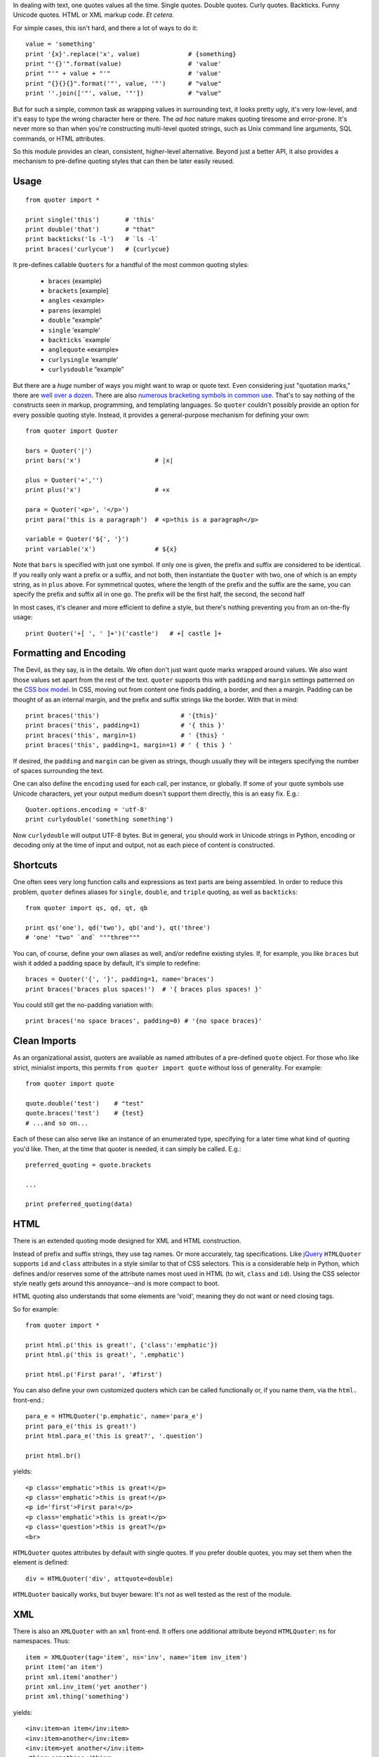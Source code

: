 In dealing with text, one quotes values all the time. Single quotes. Double
quotes. Curly quotes. Backticks. Funny Unicode quotes. HTML or XML markup code.
*Et cetera.*

For simple cases, this isn't hard, and there a lot of ways to do it::

    value = 'something'
    print '{x}'.replace('x', value)             # {something}
    print "'{}'".format(value)                  # 'value'
    print "'" + value + "'"                     # 'value'
    print "{}{}{}".format('"', value, '"')      # "value"
    print ''.join(['"', value, '"'])            # "value"

But for such a simple, common task as wrapping values in surrounding text, it
looks pretty ugly, it's very low-level, and it's easy to type the wrong
character here or there. The *ad hoc* nature makes quoting tiresome and
error-prone. It's never more so than when you're constructing multi-level quoted
strings, such as Unix command line arguments, SQL commands, or HTML attributes.

So this module provides an clean, consistent, higher-level alternative.
Beyond just a better API, it also provides a mechanism to
pre-define quoting styles that can then be later easily reused.

Usage
=====

::

    from quoter import *

    print single('this')       # 'this'
    print double('that')       # "that"
    print backticks('ls -l')   # `ls -l`
    print braces('curlycue')   # {curlycue}

.. |laquo| unicode:: 0xAB .. left angle quote
    :rtrim:
.. |raquo| unicode:: 0xBB .. right angle quote
    :ltrim:
.. |lsquo| unicode:: 0x2018 .. left angle quote
    :rtrim:
.. |rsquo| unicode:: 0x2019 .. right angle quote
    :ltrim:
.. |ldquo| unicode:: 0x201C .. left angle quote
    :rtrim:
.. |rdquo| unicode:: 0x201D .. right angle quote
    :ltrim:

It pre-defines callable ``Quoters`` for a handful of the most common quoting styles:

 *  ``braces``  {example}
 *  ``brackets`` [example]
 *  ``angles`` <example>
 *  ``parens`` (example)
 *  ``double`` "example"
 *  ``single`` 'example'
 *  ``backticks`` \`example\`
 *  ``anglequote`` |laquo| example |raquo|
 *   ``curlysingle`` |lsquo| example |rsquo|
 *   ``curlysdouble`` |ldquo| example |rdquo|

But there are a *huge* number of ways you might want to wrap or quote text. Even
considering just "quotation marks," there are `well over a dozen
<http://en.wikipedia.org/wiki/Quotation_mark_glyphs>`_. There are also `numerous
bracketing symbols in common use <http://en.wikipedia.org/wiki/Bracket>`_.
That's to say nothing of the constructs seen in markup, programming, and
templating languages. So ``quoter`` couldn't possibly provide an option
for every possible quoting style. Instead, it provides a general-purpose
mechanism for defining your own::

    from quoter import Quoter

    bars = Quoter('|')
    print bars('x')                    # |x|

    plus = Quoter('+','')
    print plus('x')                    # +x

    para = Quoter('<p>', '</p>')
    print para('this is a paragraph')  # <p>this is a paragraph</p>

    variable = Quoter('${', '}')
    print variable('x')                # ${x}

Note that ``bars`` is specified with just one symbol. If only one is given,
the prefix and suffix are considered to be identical. If you really only want
a prefix or a suffix, and not both, then instantiate the ``Quoter`` with two, one
of which is an empty string, as in ``plus`` above. For symmetrical quotes, where
the length of the prefix and the suffix are the same, you can specify the prefix
and suffix all in one go. The prefix will be the first half, the second, the second half

In most cases, it's cleaner and more efficient to define a style, but
there's nothing preventing you from an on-the-fly usage::

    print Quoter('+[ ', ' ]+')('castle')   # +[ castle ]+

Formatting and Encoding
=======================

The Devil, as they say, is in the details. We often don't just want quote
marks wrapped around values. We also want those values set apart from
the rest of the text. ``quoter`` supports this with ``padding`` and ``margin``
settings patterned on the `CSS box model <http://www.w3.org/TR/CSS2/box.html>`_.
In CSS, moving out from content one finds padding, a border, and then a margin.
Padding can be thought of as an internal margin, and
the prefix and suffix strings like the border. With that in mind::

    print braces('this')                      # '{this}'
    print braces('this', padding=1)           # '{ this }'
    print braces('this', margin=1)            # ' {this} '
    print braces('this', padding=1, margin=1) # ' { this } '

If desired, the ``padding`` and ``margin`` can be given as
strings, though usually they will be integers specifying the
number of spaces surrounding the text.

One can also define the ``encoding`` used for each call, per instance, or
globally. If some of your quote symbols use Unicode characters, yet your output
medium doesn't support them directly, this is an easy fix. E.g.::

    Quoter.options.encoding = 'utf-8'
    print curlydouble('something something')

Now ``curlydouble`` will output UTF-8 bytes. But in general, you should work in
Unicode strings in Python, encoding or decoding only at the time of input and
output, not as each piece of content is constructed.

Shortcuts
=========

One often sees very long function calls and expressions as text parts are being
assembled. In order to reduce this problem, ``quoter`` defines aliases for
``single``, ``double``, and ``triple`` quoting, as well as ``backticks``::

    from quoter import qs, qd, qt, qb

    print qs('one'), qd('two'), qb('and'), qt('three')
    # 'one' "two" `and` """three"""

You can, of course, define your own aliases as well, and/or redefine existing
styles. If, for example, you like ``braces`` but wish it added a padding space
by default, it's simple to redefine::

    braces = Quoter('{', '}', padding=1, name='braces')
    print braces('braces plus spaces!')  # '{ braces plus spaces! }'

You could still get the no-padding variation with::

    print braces('no space braces', padding=0) # '{no space braces}'

Clean Imports
=============

As an organizational assist, quoters are available as
named attributes of a pre-defined ``quote`` object. For those
who like strict, minialist imports, this permits
``from quoter import quote`` without loss of generality. For example::

    from quoter import quote

    quote.double('test')    # "test"
    quote.braces('test')    # {test}
    # ...and so on...

Each of these can also serve like an instance of an enumerated type,
specifying for a later time what kind of quoting you'd like. Then,
at the time that quoter is needed, it can simply be called. E.g.::

    preferred_quoting = quote.brackets

    ...

    print preferred_quoting(data)

HTML
====

There is an extended quoting mode designed for XML and
HTML construction.

Instead of prefix and suffix strings, they use tag names. Or more accurately,
tag specifications. Like `jQuery <http://jquery.com>`_ ``HTMLQuoter`` supports
``id`` and ``class`` attributes in a style similar to that of CSS selectors.
This is a considerable help in Python, which defines and/or reserves some of the
attribute names most used in HTML (to wit, ``class`` and ``id``). Using the CSS
selector style neatly gets around this annoyance--and is more compact to boot.

HTML quoting also understands that some
elements are 'void', meaning they do not want or need
closing tags.

So for example::

    from quoter import *

    print html.p('this is great!', {'class':'emphatic'})
    print html.p('this is great!', '.emphatic')

    print html.p('First para!', '#first')

You can also define your own customized quoters which can
be called functionally or, if you name
them, via the ``html.`` front-end.::

    para_e = HTMLQuoter('p.emphatic', name='para_e')
    print para_e('this is great!')
    print html.para_e('this is great?', '.question')

    print html.br()

yields::

    <p class='emphatic'>this is great!</p>
    <p class='emphatic'>this is great!</p>
    <p id='first'>First para!</p>
    <p class='emphatic'>this is great!</p>
    <p class='question'>this is great?</p>
    <br>


``HTMLQuoter`` quotes attributes by default with single quotes. If you
prefer double quotes, you may set them when the element is defined::

    div = HTMLQuoter('div', attquote=double)

``HTMLQuoter`` basically works, but buyer beware: It's not as well tested as the
rest of the module.

XML
===

There is also an ``XMLQuoter`` with an ``xml`` front-end. It offers
one additional attribute beyond ``HTMLQuoter``:
``ns`` for namespaces. Thus::

    item = XMLQuoter(tag='item', ns='inv', name='item inv_item')
    print item('an item')
    print xml.item('another')
    print xml.inv_item('yet another')
    print xml.thing('something')

yields::

    <inv:item>an item</inv:item>
    <inv:item>another</inv:item>
    <inv:item>yet another</inv:item>
    <thing>something</thing>

Note that ``xml.tagname`` auto-generates quoters just like ``html.tagname`` does
on first use. There are also pre-defined utility methods such as
``html.comment()`` and ``xml.comment()`` for commenting
purposes.

Named Styles
============

Quoting via the functional API or the attribute-accessed front-ends (``quote``,
``html``, and ``xml``) is probably the easiest way to go. But there's one more
way. If you provide the name of a defined style via the ``style`` attribute,
that's the style you get. So while ``quote('something')`` gives you single
quotes by default (``'something'``), if you invoke it as
``quote('something', style='double')``, you get double quoting as though you
had used ``quote.double(...)``, ``double(...)``, or ``qd(...)``.  This even
works through named front.ends; ``quote.braces('something', style='double')``
still gets you ``"something"``. If you don't want to be confused by such
double-bucky
forms, don't use them. The best use-case for named styles is probably when
you don't know how something will be quoted (or what tag it will use, in the
HTML or XML case), but that decision is made dynamically. Then ``style=desired_style``
makes good sense.

Style names are stored in the class of the quoter. So all ``Quoter`` instances
share the same named styles, as do ``HTMLQuoter``, ``XMLQuoter``, and ``LambdaQuoter``.

Dynamic Quoters
===============

It is possible to define ``Quoters`` that don't just concatenate text, but
that examine it and provide dynamic rewriting on the fly. For example,
in finance, one often wants to present numbers with a special formatting::

    from quoter import LambdaQuoter

    f = lambda v: ('(', abs(v), ')') if v < 0 else ('', v, '')
    financial = LambdaQuoter(f)
    print financial(-3)            # (3)
    print financial(45)            # 45

    password = LambdaQuoter(lambda v: ('', 'x' * len(v), ''))
    print password('secret!')      # xxxxxxx

    wf = lambda v:  ('**', v, '**') if v < 0 else ('', v, '')
    warning = LambdaQuoter(wf, name='warning')
    print warning(12)              # 12
    print warning(-99)             # **-99**

The trick is instantiating ``LambdaQuoter`` with a callable (e.g. ``lambda``
expression or function) that accepts one value and returns a tuple of three
values: the quote prefix, the value (possibly rewritten), and the suffix.

You can access ``LambdaQuoter`` named instances through ``lambdaq`` (because
``lambda`` is a reserved word). Given the code above, ``lambdaq.warning``
is active, for example.

``LambdaQuoter`` is an edge case, arcing over towards being
a general formatting function. That has the virtue of
providing a consistent mechanism for tactical output transformation
with built-in margin and padding support. But, one could argue that
such full transformations are "a bridge too far" for a quoting module.
So use the dynamic component of``quoter``, or not, as you see fit.

Notes
=====

 * ``quoter`` provides simple transformations that could be alternatively
   implemented as a series of small functions. The problem is that such "little
   functions" tend to be constantly re-implemented, in different ways, and
   spread through many programs. That need to constantly re-implement such
   common and straightforward text formatting has led me to re-think how
   software should format text. ``quoter`` is one facet of a project to
   systematize higher-level formatting operations. See `say <http://pypi.python.org/pypi/say>`_
   and `show <http://pypi.python.org/pypi/show>`_
   for the larger effort.

 * ``quoter`` is also a test case for `options <http://pypi.python.org/pypi/options>`_,
   a module that supports flexible option handling. In fact, it is one of ``options`` most
   extensive test cases, in terms of subclassing and dealing with named styles.

 * In the future, additional quoting styles such as ones for Markdown or RST format
   styles might appear. It's not hard to subclass ``Quoter`` for new languages.

 * Automated multi-version testing is managed with the magnificent
   `pytest <http://pypi.python.org/pypi/pytest>`_
   and `tox <http://pypi.python.org/pypi/tox>`_. Now
   successfully packaged for, and tested against, Python 2.6, 2.7, 3.2, and 3.3,
   as well as PyPy 2.1 (based on 2.7.3).

 * The author, `Jonathan Eunice <mailto:jonathan.eunice@gmail.com>`_ or
   `@jeunice on Twitter <http://twitter.com/jeunice>`_ welcomes your comments
   and suggestions.

Installation
============

::

    pip install -U quoter

To ``easy_install`` under a specific Python version (3.3 in this example)::

    python3.3 -m easy_install --upgrade quoter

(You may need to prefix these with "sudo " to authorize installation.)
